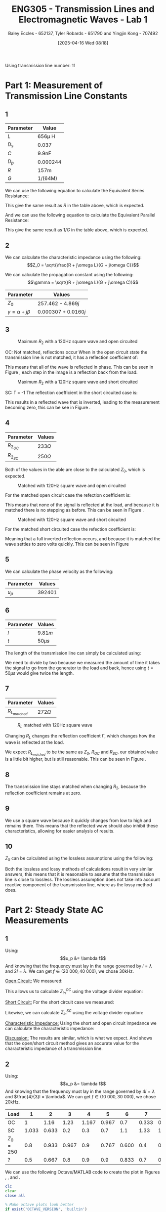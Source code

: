 :PROPERTIES:
:ID:       85185dd2-56d6-4d56-842e-49486b768c85
:END:
#+title: ENG305 - Transmission Lines and Electromagnetic Waves - Lab 1
#+date: [2025-04-16 Wed 08:18]
#+AUTHOR: Baley Eccles - 652137, Tyler Robards - 651790 and Yingjin Kong - 707492
#+STARTUP: latexpreview
#+FILETAGS: :Assignment:UTAS:2025:
#+LATEX_HEADER: \usepackage[a4paper, margin=2cm]{geometry}
#+LATEX_HEADER_EXTRA: \usepackage{minted}
#+LATEX_HEADER_EXTRA: \usepackage{fontspec}
#+LATEX_HEADER_EXTRA: \setmonofont{Iosevka}
#+LATEX_HEADER_EXTRA: \setminted{fontsize=\small, frame=single, breaklines=true}
#+LATEX_HEADER_EXTRA: \usemintedstyle{emacs}
#+LATEX_HEADER: \usepackage[style=apa, backend=biber]{biblatex}
#+LATEX_HEADER: \DeclareLanguageMapping{english}{english-apa}
#+LATEX_HEADER_EXTRA: \usepackage{float}
#+LATEX_HEADER_EXTRA: \setlength{\parindent}{0pt}

Using transmission line number: 11
* Part 1: Measurement of Transmission Line Constants
** 1
|-----------+----------|
| Parameter | Value    |
|-----------+----------|
| $L$       | 656\mu H    |
| $D_s$     | 0.037    |
| $C$       | 9.9nF    |
| $D_p$     | 0.000244 |
| $R$       | 157m     |
| $G$       | 1/(64M)  |
|-----------+----------|


We can use the following equation to calculate the Equivalent Series Resistance:
\begin{align*}
ESR &= \omega LD_s \\
ESR &= 2\pi 1000\cdot 656\times10^{-6}\cdot 0.037 \\
\Rightarrow ESR &= 152m\Omega
\end{align*}
This give the same result as $R$ in the table above, which is expected.

And we can use the following equation to calculate the Equivalent Parallel Resistance:
\begin{align*}
EPR &= \frac{1}{\omega CD_p} \\
EPR &= \frac{1}{2\pi 1000\cdot 9.9\times10^{-9}\cdot 0.000244} \\
\Rightarrow EPR &= 65.2M\Omega
\end{align*}
This give the same result as $1/G$ in the table above, which is expected.


** 2

We can calculate the characteristic impedance using the following:
\[Z_0 = \sqrt{\frac{R + j\omega L}{G + j\omega C}}\]

We can calculate the propagation constant using the following:
\[\gamma = \sqrt{(R + j\omega L)(G + j\omega C)}\]

|----------------------------+----------------------|
| Parameter                  | Values               |
|----------------------------+----------------------|
| $Z_0$                      | $257.462 - 4.869j$   |
| $\gamma = \alpha + j\beta$ | $0.000307 + 0.0160j$ |
|----------------------------+----------------------|

** 3

#+ATTR_LATEX: :placement [H]
#+CAPTION: Maximum $R_2$ with a 120Hz square wave and open circuited \label{fig:OC_with_MAX_R2}
[[./OC_with_MAX_R2.jpg]]

OC: Not matched, reflections occur
When in the open circuit state the transmission line is not matched, it has a reflection coefficient of:
\begin{align*}
\Gamma &= \frac{Z_L - Z_0}{Z_L + Z_0} \\
\Gamma &= \frac{\infty - Z_0}{\infty + Z_0} \\
\Gamma &= 1
\end{align*}
This means that all of the wave is reflected in phase. This can be seen in Figure \ref{fig:OC_with_MAX_R2}, each step in the image is a reflection back from the load.


#+ATTR_LATEX: :placement [H]
#+CAPTION: Maximum $R_2$ with a 120Hz square wave and short circuited \label{fig:SC_with_MAX_R2}
[[./SC_with_MAX_R2.jpg]]

SC: \Gamma = -1
The reflection coefficient in the short circuited case is:
\begin{align*}
\Gamma &= \frac{Z_L - Z_0}{Z_L + Z_0} \\
\Gamma &= \frac{0 - Z_0}{0 + Z_0} \\
\Gamma &= -1
\end{align*}
This results in a reflected wave that is inverted, leading to the measurement becoming zero, this can be see in Figure \ref{fig:SC_with_MAX_R2}. 

** 4
|------------+--------------|
| Parameter  | Values       |
|------------+--------------|
| $R_2_{OC}$ | $233 \Omega$ |
| $R_2_{SC}$ | $250 \Omega$ |
|------------+--------------|

Both of the values in the able are close to the calculated $Z_0$, which is expected.

#+ATTR_LATEX: :placement [H]
#+CAPTION: Matched with 120Hz square wave and open circuited \label{fig:Matched_OC}
[[./Matched_OC.jpg]]

For the matched open circuit case the refection coefficient is:
\begin{align*}
\Gamma &= \frac{Z_L - Z_0}{Z_L + Z_0} \\
\Gamma &= \frac{250 - 250}{250 + 250} \\
\Gamma &= 0
\end{align*}
This means that none of the signal is reflected at the load, and because it is matched there is no stepping as before. This can be seen in Figure \ref{fig:Matched_OC}.

#+ATTR_LATEX: :placement [H]
#+CAPTION: Matched with 120Hz square wave and short circuited \label{fig:Matched_SC}
[[./Matched_SC.jpg]]

For the matched short circuited case the refection coefficient is:
\begin{align*}
\Gamma &= \frac{Z_L - Z_0}{Z_L + Z_0} \\
\Gamma &= \frac{0 - 250}{0 + 250} \\
\Gamma &= -1
\end{align*}
Meaning that a full inverted reflection occurs, and because it is matched the wave settles to zero volts quickly. This can be seen in Figure \ref{fig:Matched_SC}


** 5
We can calculate the phase velocity as the following: 
\begin{align*}
u_p &= \frac{1}{\sqrt{LC}} \\
u_p &= \frac{1}{\sqrt{9.9\times10^{-9}\cdot656\times10^{-6}}} \\
u_p &= 392401\ ms^{-1}
\end{align*}

|-----------+----------|
| Parameter | Values   |
|-----------+----------|
| $u_p$     | $392401$ |
|-----------+----------|


** 6

|-----------+-----------|
| Parameter | Values    |
|-----------+-----------|
| $l$       | $9.81m$   |
| $t$       | $50\mu s$ |
|-----------+-----------|

The length of the transmission line can simply be calculated using:
\begin{align*}
u_p &= \frac{l}{t} \\
l &= 392401\frac{50\times10^{-6}}{2} \\
\Rightarrow l &= 9.81m
\end{align*}
We need to divide by two because we measured the amount of time it takes the signal to go from the generator to the load and back, hence using $t = 50\mu s$ would give twice the length.

** 7
|-----------------+-------------|
| Parameter       | Values      |
|-----------------+-------------|
| $R_L_{matched}$ | $272\Omega$ |
|-----------------+-------------|


#+ATTR_LATEX: :placement [H]
#+CAPTION: $R_L$ matched with 120Hz square wave \label{fig:Matched_Load_RL}
[[./Matched_Load_RL.jpg]]

Changing $R_L$ changes the reflection coefficient $\Gamma$, which changes how the wave is reflected at the load.

We expect $R_L_{matched}$ to be the same as $Z_0$, $R_{OC}$ and $R_{SC}$, our obtained value is a little bit higher, but is still reasonable. This can be seen in Figure \ref{fig:Matched_Load_RL}.

** 8
The transmission line stays matched when changing $R_2$, because the reflection coefficient remains at zero.

** 9
We use a square wave because it quickly changes from low to high and remains there. This means that the reflected wave should also inhibit these characteristics, allowing for easier analysis of results.

** 10
$Z_0$ can be calculated using the lossless assumptions using the following:
\begin{align*}
Z_0 &= \sqrt{\frac{L}{C}} \\
Z_0 &= \sqrt{\frac{656\times10^{-6}}{9.9\times10^{-9}}} \\
Z_0 &= 257.415\Omega 
\end{align*}

Both the lossless and lossy methods of calculations result in very similar answers, this means that it is reasonable to assume that the transmission line is close to lossless. The lossless assumption does not take into account reactive component of the transmission line, where as the lossy method does.

* Part 2: Steady State AC Measurements

** 1
Using:
\[u_p &= \lambda f\]
And knowing that the frequency must lay in the range governed by $l = \lambda$ and $2l = \lambda$. We can get $f \in (20\ 000, 40\ 000)$, we chose 30kHz.

_Open Circuit:_
We measured:
\begin{align*}
V_1 &= 1.4e^{j 0^o} \\
V_2 &= 1.26e^{j -20^o} \\
R &= 250\Omega
\end{align*}

This allows us to calculate $Z_{in}^{OC}$ using the voltage divider equation:

\begin{align*}
Z_{in}^{OC} &= R\left(\frac{V_2}{V_1 - V_2}\right)\\
Z_{in}^{OC} &= 250\left(\frac{1.26e^{j -20^o}}{1.4e^{j0^o} - 1.26e^{j -20^o}}\right)\\
Z_{in}^{OC} &= -75.3 + 649j\Omega
\end{align*}

_Short Circuit:_
For the short circuit case we measured:
\begin{align*}
V_1 &= 1.26e^{j 0^o} \\
V_2 &= 0.433e^{j 66^o} \\
R &= 250\Omega 
\end{align*}

Likewise, we can calculate $Z_{in}^{SC}$ using the voltage divider equation:
\begin{align*}
Z_{in}^{OC} &= R\left(\frac{V_2}{V_1 - V_2}\right)\\
Z_{in}^{OC} &= 250\left(\frac{0.433e^{j 66^o}}{1.26e^{j0^o} - 0.433e^{j 66^o}}\right)\\
Z_{in}^{SC} = -6.62 - 93j\Omega
\end{align*}

_Characteristic Impedance:_
Using the short and open circuit impedance we can calculate the characteristic impedance:
\begin{align*}
Z_0 &= \sqrt{Z_{in}^{OC}Z_{in}^{SC}}\\
&= 246.8 + 5.5j\Omega 
\end{align*}

_Discussion:_
The results are similar, which is what we expect. And shows that the open/short circuit method gives an accurate value for the characteristic impedance of a transmission line.

** 2
Using:
\[u_p &= \lambda f\]
And knowing that the frequency must lay in the range governed by $4l = \lambda$ and $\frac{4}{3}l = \lambda$. We can get $f \in (10\ 000, 30\ 000)$, we chose 20kHz.

|-----------+-------+-------+-------+-------+-------+-------+-------+-------+-----+-------+-------+-------+-------|
| Load      |     1 |     2 |     3 |     4 |     5 |     6 |     7 |     8 |   9 |    10 |    11 |    12 |    13 |
|-----------+-------+-------+-------+-------+-------+-------+-------+-------+-----+-------+-------+-------+-------|
| OC        |     1 |  1.16 |  1.23 | 1.167 | 0.967 |   0.7 | 0.333 | 0.133 | 0.5 | 0.833 |   1.1 | 1.233 | 1.233 |
| SC        | 1.033 | 0.633 |   0.2 |   0.3 |   0.7 |   1.1 |  1.33 | 1.433 | 1.4 |   1.2 | 0.867 | 0.467 | 0.033 |
| $Z_0=250$ |   0.8 | 0.933 | 0.967 |   0.9 | 0.767 | 0.600 |   0.4 | 0.367 | 0.5 |   0.7 | 0.867 | 0.933 | 0.933 |
| ?         |   0.5 | 0.667 |   0.8 |   0.9 |   0.9 | 0.833 |   0.7 | 0.533 | 0.4 | 0.433 | 0.567 | 0.733 | 0.833 |
|-----------+-------+-------+-------+-------+-------+-------+-------+-------+-----+-------+-------+-------+-------|

We can use the following Octave/MATLAB code to create the plot in Figures \ref{fig:OC}, \ref{fig:SC}, \ref{fig:Z0} and \ref{fig:Mystery}.
#+BEGIN_SRC octave :exports code :results output :session Q1
clc
clear
close all

% Make octave plots look better
if exist('OCTAVE_VERSION', 'builtin')
  set(0, "DefaultLineLineWidth", 2);
  set(0, "DefaultAxesFontSize", 25);
end

% Recorded Data
OC = [1, 1.16, 1.23, 1.167, 0.967, 0.7, 0.333, 0.133, 0.5, 0.833, 1.1, 1.233, 1.233];
SC = [1.033, 0.633, 0.2, 0.3, 0.7, 1.1, 1.33, 1.433, 1.4, 1.2, 0.867, 0.467, 0.033];
Z0 = [0.8, 0.933, 0.967, 0.9, 0.767, 0.600, 0.4, 0.367, 0.5, 0.7, 0.867, 0.933, 0.933];
Mystery = [0.5, 0.667, 0.8, 0.9, 0.9, 0.833, 0.7, 0.533, 0.4, 0.433, 0.567, 0.733, 0.833];

% Number of place on transmission line
point = 1:1:length(OC);

% Plot the data
figure;
plot(point, OC)
title("Open Circuit")
xlabel("Sample Location")
ylabel("Voltage (V)")
print -dpng 'ENG305_Lab_1_OC.png'

figure;
plot(point, SC)
title("Short Circuit")
xlabel("Sample Location")
ylabel("Voltage (V)")
print -dpng 'ENG305_Lab_1_SC.png'

figure;
plot(point, Z0)
title("Z_0")
xlabel("Sample Location")
ylabel("Voltage (V)")
print -dpng 'ENG305_Lab_1_Z_0.png'

figure;
plot(point, Mystery)
title("Mystery")
xlabel("Sample Location")
ylabel("Voltage (V)")
print -dpng 'ENG305_Lab_1_Mystery.png'
#+END_SRC

#+RESULTS:

#+ATTR_LATEX: :placement [H]
#+CAPTION: Open Circuit \label{fig:OC}
[[./ENG305_Lab_1_OC.png]]

Figure \ref{fig:OC} has a theoretical reflection coefficient of $\Gamma = 1$, indicating full reflection with no phase inversion. This creates a standing wave pattern with maximum voltage at the load (due to voltage anti-node) and minimum voltage occurring approximately a half-wavelength away. The two peaks and minimum in the plot shows a strong standing wave pattern. This confirms the formation of a full standing wave with large VSWR and no energy absorbed by the load - exactly what is expected from an OC termination.

#+ATTR_LATEX: :placement [H]
#+CAPTION: Short Circuit \label{fig:SC}
[[./ENG305_Lab_1_SC.png]]

Figure \ref{fig:SC} has a theoretical reflection coefficient of $\Gamma = -1$, which means that there is a full reflection with a $180^o$ phase shift. The plot shows that there is a peak close to the middle of the line and a node at the end of the line, confirming the expected results. This strong voltage variation suggests a very high VSWR, again in agreement with theory.

#+ATTR_LATEX: :placement [H]
#+CAPTION: Z_0 \label{fig:Z0}
[[./ENG305_Lab_1_Z_0.png]]

Figure \ref{fig:SC} shows a matched load, hence the reflection coefficient should ideally be zero ($\Gamma = 0$), meaning all the input energy is absorbed by the load and no standing wave forms. Our plot slightly shows this, comparing the open circuit plot (Figure \ref{fig:OC}) and the $Z_0$ plot (Figure \ref{fig:Z0}) we can see that the maximum voltage is lower than the in this case, meaning that more of the energy is absorbed by the load. The standing wave is smaller, as expected and our VSWR should be close to 1.

#+ATTR_LATEX: :placement [H]
#+CAPTION: Mystery \label{fig:Mystery}
[[./ENG305_Lab_1_Mystery.png]]

Figure \ref{fig:Mystery} shows that the wave is partially reflected. Which means that the mystery load is not equal to $Z_0$, but not dramatically mismatched either.

** 3
For the half wave transformer $l=\frac{n\lambda }{2}$, so $\tan \left(\beta l\right)=0$. This means that $Z_{in}=Z_l$. In part 2, setting the frequency so the simulated distance is
$\frac{\lambda }{2}$ will provide an answer for $\frac{\lambda }{2}$, in turn also finding $Z_{??}$.

\begin{align*}
l &= \frac{\lambda}{2} = 9.81 \\
f &= \frac{c}{\lambda} \\
f &= \frac{392401}{9.81/2} \\
f &= 80kHz \\
\end{align*}

Which can be measured to get:
\[Z_{??} = 115.699 + 86.6473j\]

* Part 3: Dispersion

** 1
|------------------------------+--------------------+--------------------+--------------------+--------------------+--------------------+--------------------+--------------------+--------------------+--------------------+--------------------|
| Phase Shift (Degrees)        | 90                 | 270                | 450                | 630                | 810                | 990                | 1170               | 1350               | 1530               | 1710               |
|------------------------------+--------------------+--------------------+--------------------+--------------------+--------------------+--------------------+--------------------+--------------------+--------------------+--------------------|
| $f$ (Hz)                     | 8.3k               | 25k                | 41k                | 56k                | 70.5k              | 83k                | 94.5k              | 104.5k             | 112k               | 117.3k             |
|------------------------------+--------------------+--------------------+--------------------+--------------------+--------------------+--------------------+--------------------+--------------------+--------------------+--------------------|


** 2
Using the following equation to find the phase velocity:
\[u_p = \frac{\omega l}{\phi}\]

We can use the following Octave/MATLAB code to create the plot in Figure \ref{fig:ENG305_Lab_1_Phase_Velocity_VS_Frequency}.
#+BEGIN_SRC octave :exports code :results output :session Q2
clc
clear
close all

% Make octave plots look better
if exist('OCTAVE_VERSION', 'builtin')
  set(0, "DefaultLineLineWidth", 2);
  set(0, "DefaultAxesFontSize", 25);
end

% Recorded Data
f = [8.3e3, 25e3, 41e3, 56e3, 70.5e3, 83e3, 94.5e3, 104.5e3, 112e3, 117.3e3];
angle_degrees = [90, 270, 450, 630, 810, 990,1170, 1350, 1530, 1710];

% Convert to radians
angle_radians = angle_degrees.*pi./180;

length = 9.81;

% Use the equation to find phi
up = 2.*pi.*f.*length./(angle_radians);

figure;
plot(f, up)
title("Phase Velocity VS Frequency")
xlabel("Frequency (Hz)");
ylabel("Phase Velocity (m/s)");
print -dpng 'ENG305_Lab_1_Phase_Velocity_VS_Frequency.png'
#+END_SRC

#+RESULTS:


#+ATTR_LATEX: :placement [H]
#+CAPTION: Phase velocity at different frequencies \label{fig:ENG305_Lab_1_Phase_Velocity_VS_Frequency}
[[./ENG305_Lab_1_Phase_Velocity_VS_Frequency.png]]

The phase velocity for each pase shift can be seen in the following table.
|-------------------------------+--------------------+--------------------+--------------------+--------------------+--------------------+--------------------+--------------------+--------------------+--------------------+--------------------|
| Phase Shift (Degrees)         |                 90 |                270 |                450 |                630 |                810 |                990 |               1170 |               1350 |               1530 |               1710 |
|-------------------------------+--------------------+--------------------+--------------------+--------------------+--------------------+--------------------+--------------------+--------------------+--------------------+--------------------|
| Calculated $u_p$ ($ms^{-1}$)  | $3.43\times10^{5}$ | $3.44\times10^{5}$ | $3.39\times10^{5}$ | $3.30\times10^{5}$ | $3.23\times10^{5}$ | $3.12\times10^{5}$ | $3.00\times10^{5}$ | $2.88\times10^{5}$ | $2.72\times10^{5}$ | $2.55\times10^{5}$ |
|-------------------------------+--------------------+--------------------+--------------------+--------------------+--------------------+--------------------+--------------------+--------------------+--------------------+--------------------|


** 3
From Figure \ref{fig:ENG305_Lab_1_Phase_Velocity_VS_Frequency} we can see that as the frequency increases the speed decreases. This means that higher frequencies travel slower and lower frequencies travel faster and is known as dispersion. The amount of dispersion does not linearly change with frequency. After 130kHz the dispersion is too high to measure anything, the output wave becomes zero. This is because this is basically a low pass filter.

** 4
When we increase the frequency to about 130kHz the phase velocity below $2.8\times10^5$ ms^{-1}, which means the wavelength is about 2.5m. Which is about 2-3 times the size of a single lumped segment and will mean that dealing with only the lumped elements become unreasonable. \\

This gives us a limitation on what can be sent through the transmission line, the input frequency must be less than 130kHz. This is because it acts as a low pass filter, if we look at the schematic of the transmission line we can see that it has the same form of a low pass filter.
